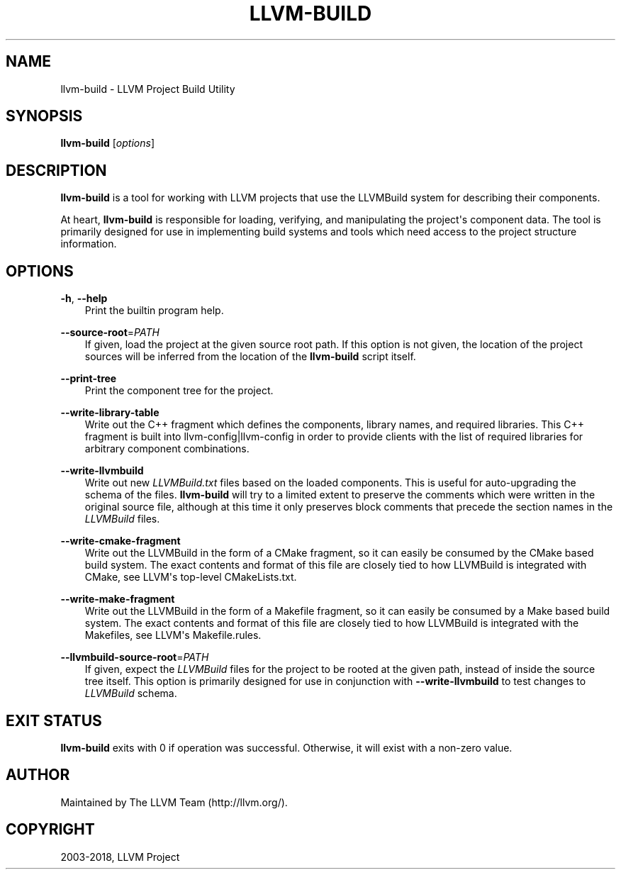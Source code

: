 .\" Man page generated from reStructuredText.
.
.TH "LLVM-BUILD" "1" "2018-05-12" "6" "LLVM"
.SH NAME
llvm-build \- LLVM Project Build Utility
.
.nr rst2man-indent-level 0
.
.de1 rstReportMargin
\\$1 \\n[an-margin]
level \\n[rst2man-indent-level]
level margin: \\n[rst2man-indent\\n[rst2man-indent-level]]
-
\\n[rst2man-indent0]
\\n[rst2man-indent1]
\\n[rst2man-indent2]
..
.de1 INDENT
.\" .rstReportMargin pre:
. RS \\$1
. nr rst2man-indent\\n[rst2man-indent-level] \\n[an-margin]
. nr rst2man-indent-level +1
.\" .rstReportMargin post:
..
.de UNINDENT
. RE
.\" indent \\n[an-margin]
.\" old: \\n[rst2man-indent\\n[rst2man-indent-level]]
.nr rst2man-indent-level -1
.\" new: \\n[rst2man-indent\\n[rst2man-indent-level]]
.in \\n[rst2man-indent\\n[rst2man-indent-level]]u
..
.SH SYNOPSIS
.sp
\fBllvm\-build\fP [\fIoptions\fP]
.SH DESCRIPTION
.sp
\fBllvm\-build\fP is a tool for working with LLVM projects that use the LLVMBuild
system for describing their components.
.sp
At heart, \fBllvm\-build\fP is responsible for loading, verifying, and manipulating
the project\(aqs component data. The tool is primarily designed for use in
implementing build systems and tools which need access to the project structure
information.
.SH OPTIONS
.sp
\fB\-h\fP, \fB\-\-help\fP
.INDENT 0.0
.INDENT 3.5
Print the builtin program help.
.UNINDENT
.UNINDENT
.sp
\fB\-\-source\-root\fP=\fIPATH\fP
.INDENT 0.0
.INDENT 3.5
If given, load the project at the given source root path. If this option is not
given, the location of the project sources will be inferred from the location of
the \fBllvm\-build\fP script itself.
.UNINDENT
.UNINDENT
.sp
\fB\-\-print\-tree\fP
.INDENT 0.0
.INDENT 3.5
Print the component tree for the project.
.UNINDENT
.UNINDENT
.sp
\fB\-\-write\-library\-table\fP
.INDENT 0.0
.INDENT 3.5
Write out the C++ fragment which defines the components, library names, and
required libraries. This C++ fragment is built into llvm\-config|llvm\-config
in order to provide clients with the list of required libraries for arbitrary
component combinations.
.UNINDENT
.UNINDENT
.sp
\fB\-\-write\-llvmbuild\fP
.INDENT 0.0
.INDENT 3.5
Write out new \fILLVMBuild.txt\fP files based on the loaded components. This is
useful for auto\-upgrading the schema of the files. \fBllvm\-build\fP will try to a
limited extent to preserve the comments which were written in the original
source file, although at this time it only preserves block comments that precede
the section names in the \fILLVMBuild\fP files.
.UNINDENT
.UNINDENT
.sp
\fB\-\-write\-cmake\-fragment\fP
.INDENT 0.0
.INDENT 3.5
Write out the LLVMBuild in the form of a CMake fragment, so it can easily be
consumed by the CMake based build system. The exact contents and format of this
file are closely tied to how LLVMBuild is integrated with CMake, see LLVM\(aqs
top\-level CMakeLists.txt.
.UNINDENT
.UNINDENT
.sp
\fB\-\-write\-make\-fragment\fP
.INDENT 0.0
.INDENT 3.5
Write out the LLVMBuild in the form of a Makefile fragment, so it can easily be
consumed by a Make based build system. The exact contents and format of this
file are closely tied to how LLVMBuild is integrated with the Makefiles, see
LLVM\(aqs Makefile.rules.
.UNINDENT
.UNINDENT
.sp
\fB\-\-llvmbuild\-source\-root\fP=\fIPATH\fP
.INDENT 0.0
.INDENT 3.5
If given, expect the \fILLVMBuild\fP files for the project to be rooted at the
given path, instead of inside the source tree itself. This option is primarily
designed for use in conjunction with \fB\-\-write\-llvmbuild\fP to test changes to
\fILLVMBuild\fP schema.
.UNINDENT
.UNINDENT
.SH EXIT STATUS
.sp
\fBllvm\-build\fP exits with 0 if operation was successful. Otherwise, it will exist
with a non\-zero value.
.SH AUTHOR
Maintained by The LLVM Team (http://llvm.org/).
.SH COPYRIGHT
2003-2018, LLVM Project
.\" Generated by docutils manpage writer.
.
